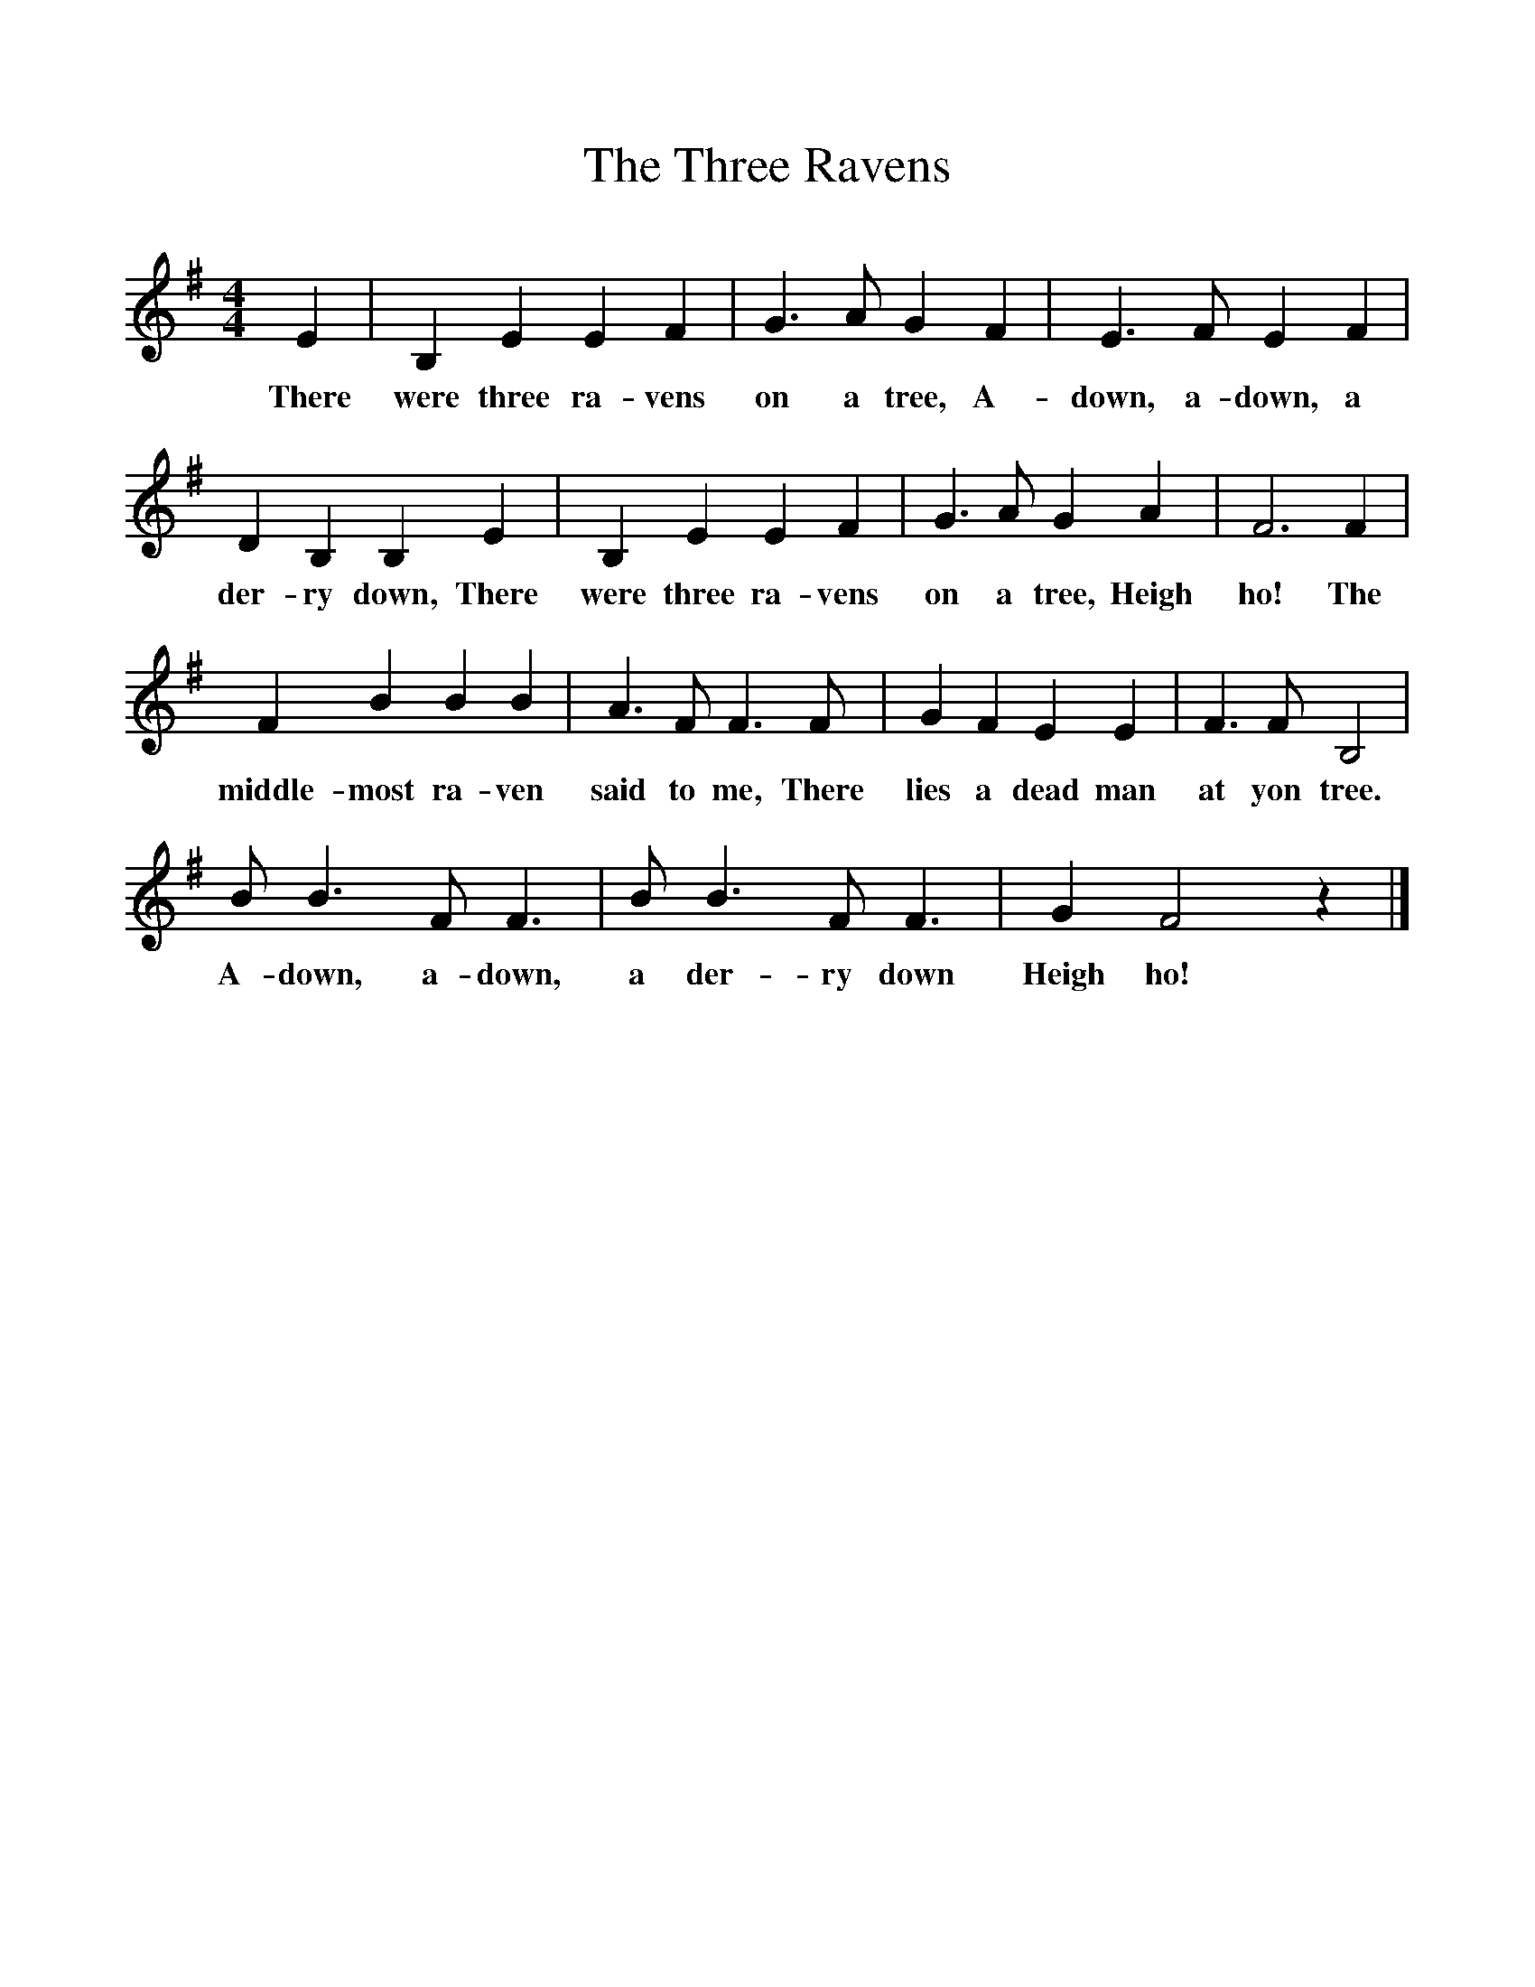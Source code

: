 %%scale 1
X:1
T:The Three Ravens
B:Traditional Tunes, A collection of Ballad Airs, ISBN 1-86143-081-7
S:John Holmes, from his mother about 1825
Z:Frank Kidson
F:http://www.folkinfo.org/songs
M:4/4     
L:1/8     %
K:Em
E2 |B,2 E2 E2 F2 |G3 A G2 F2 |E3 F E2 F2 |
w:There were three ra-vens on a tree, A-down, a-down, a 
D2 B,2 B,2 E2 |B,2 E2 E2 F2 |G3 A G2 A2 |F6 F2 |
w:der-ry down, There were three ra-vens on a tree, Heigh ho! The 
F2 B2 B2 B2 |A3 F F3 F |G2 F2 E2 E2 |F3 F B,4 |
w:middle-most ra-ven said to me, There lies a dead man at yon tree. 
B B3 F F3 |B B3 F F3 |G2 F4 z2 |]
w:A-down, a-down, a der-ry down Heigh ho! 
     